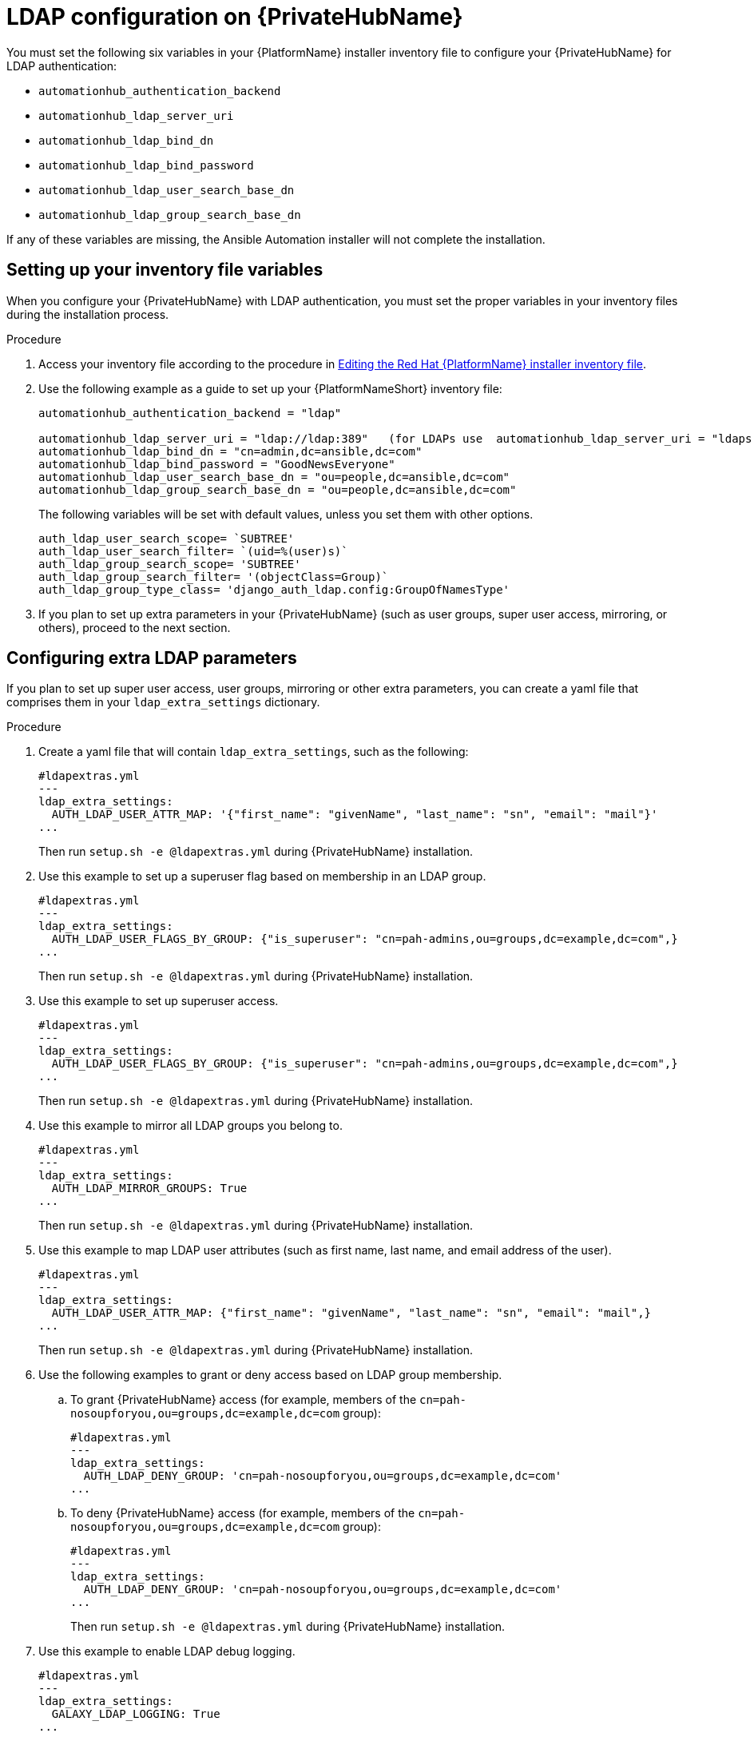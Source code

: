 :_content-type: REFERENCE

[id="ref-ldap-config-on-pah_{context}"]
= LDAP configuration on {PrivateHubName}

You must set the following six variables in your {PlatformName} installer inventory file to configure your {PrivateHubName} for LDAP authentication:

* `automationhub_authentication_backend`
* `automationhub_ldap_server_uri`
* `automationhub_ldap_bind_dn`
* `automationhub_ldap_bind_password`
* `automationhub_ldap_user_search_base_dn`
* `automationhub_ldap_group_search_base_dn`

If any of these variables are missing, the Ansible Automation installer will  not complete the installation. 


== Setting up your inventory file variables

When you configure your {PrivateHubName} with LDAP authentication, you must set the proper variables in your inventory files during the installation process.

//.Prerequisites (Add Prereqs to 2.2 only)

//* Ensure that your system is running {PlatformName} 2.2.1 or later.
//* Ensure that you are using {PrivateHubName} 4.5.2 or later.

.Procedure

. Access your inventory file according to the procedure in link:hhttps://access.redhat.com/documentation/en-us/red_hat_ansible_automation_platform/2.3/html-single/red_hat_ansible_automation_platform_installation_guide/index#proc-editing-installer-inventory-file_platform-install-scenario[Editing the Red Hat {PlatformName} installer inventory file].

. Use the following example as a guide to set up your {PlatformNameShort} inventory file:
+
-----
automationhub_authentication_backend = "ldap"

automationhub_ldap_server_uri = "ldap://ldap:389"   (for LDAPs use  automationhub_ldap_server_uri = "ldaps://ldap-server-fqdn")
automationhub_ldap_bind_dn = "cn=admin,dc=ansible,dc=com"
automationhub_ldap_bind_password = "GoodNewsEveryone"
automationhub_ldap_user_search_base_dn = "ou=people,dc=ansible,dc=com"
automationhub_ldap_group_search_base_dn = "ou=people,dc=ansible,dc=com"
-----
+
[Note] 
====
The following variables will be set with default values, unless you set them with other options.

-----
auth_ldap_user_search_scope= `SUBTREE'
auth_ldap_user_search_filter= `(uid=%(user)s)`
auth_ldap_group_search_scope= 'SUBTREE'
auth_ldap_group_search_filter= '(objectClass=Group)`
auth_ldap_group_type_class= 'django_auth_ldap.config:GroupOfNamesType'
-----

====

. If you plan to set up extra parameters in  your {PrivateHubName} (such as user groups, super user access, mirroring, or others), proceed to the next section.


== Configuring extra LDAP parameters

If you plan to set up super user access, user groups, mirroring or other extra parameters, you can create a yaml file that comprises them in your `ldap_extra_settings` dictionary.

.Procedure

. Create a yaml file that will contain `ldap_extra_settings`, such as the following:
+
----
#ldapextras.yml   
---
ldap_extra_settings:
  AUTH_LDAP_USER_ATTR_MAP: '{"first_name": "givenName", "last_name": "sn", "email": "mail"}'
...
----
+
Then run `setup.sh -e @ldapextras.yml` during {PrivateHubName} installation.

. Use this example to set up a superuser flag based on membership in an LDAP group.
+
----
#ldapextras.yml
---
ldap_extra_settings:
  AUTH_LDAP_USER_FLAGS_BY_GROUP: {"is_superuser": "cn=pah-admins,ou=groups,dc=example,dc=com",}
...
----
+
Then run `setup.sh -e @ldapextras.yml` during {PrivateHubName} installation.

. Use this example to set up superuser access.
+
----
#ldapextras.yml
---
ldap_extra_settings:
  AUTH_LDAP_USER_FLAGS_BY_GROUP: {"is_superuser": "cn=pah-admins,ou=groups,dc=example,dc=com",}
...
----
+
Then run `setup.sh -e @ldapextras.yml` during {PrivateHubName} installation.

. Use this example to mirror all LDAP groups you belong to.
+
----
#ldapextras.yml
---
ldap_extra_settings:
  AUTH_LDAP_MIRROR_GROUPS: True
...
----
+
Then run `setup.sh -e @ldapextras.yml` during {PrivateHubName} installation.

. Use this example to map LDAP user attributes (such as first name, last name, and email address of the user).
+
----
#ldapextras.yml
---
ldap_extra_settings:
  AUTH_LDAP_USER_ATTR_MAP: {"first_name": "givenName", "last_name": "sn", "email": "mail",}
...
----
+
Then run `setup.sh -e @ldapextras.yml` during {PrivateHubName} installation.

. Use the following examples to grant or deny access based on LDAP group membership.
.. To grant {PrivateHubName} access (for example, members of the `cn=pah-nosoupforyou,ou=groups,dc=example,dc=com` group): 
+
----
#ldapextras.yml
---
ldap_extra_settings:
  AUTH_LDAP_DENY_GROUP: 'cn=pah-nosoupforyou,ou=groups,dc=example,dc=com'
...
----
.. To deny {PrivateHubName} access (for example, members of the `cn=pah-nosoupforyou,ou=groups,dc=example,dc=com` group):
+
----
#ldapextras.yml
---
ldap_extra_settings:
  AUTH_LDAP_DENY_GROUP: 'cn=pah-nosoupforyou,ou=groups,dc=example,dc=com'
...
----
+
Then run `setup.sh -e @ldapextras.yml` during {PrivateHubName} installation.

. Use this example to enable LDAP debug logging.
+
----
#ldapextras.yml
---
ldap_extra_settings:
  GALAXY_LDAP_LOGGING: True
...
----
+
Then run `setup.sh -e @ldapextras.yml` during {PrivateHubName} installation.
+
[NOTE]
====
If it is not practical to re-run `setup.sh` or if debug logging is enabled for a short time, you can add a line containing `GALAXY_LDAP_LOGGING: True` manually to the `/etc/pulp/settings.py` file on {PrivateHubName}. Restart both `pulpcore-api.service` and `nginx.service` for the changes to take effect. To avoid failures due to human error, use this method only when necessary.
====
+
. Use this example to configure LDAP caching by setting the variable `AUTH_LDAP_CACHE_TIMEOUT`.
+
----
#ldapextras.yml
---
ldap_extra_settings:
  AUTH_LDAP_CACHE_TIMEOUT: 3600
...
----
+
Then run `setup.sh -e @ldapextras.yml` during {PrivateHubName} installation.

You can view all of your settings in the `/etc/pulp/settings.py` file on your {PrivateHubName}.